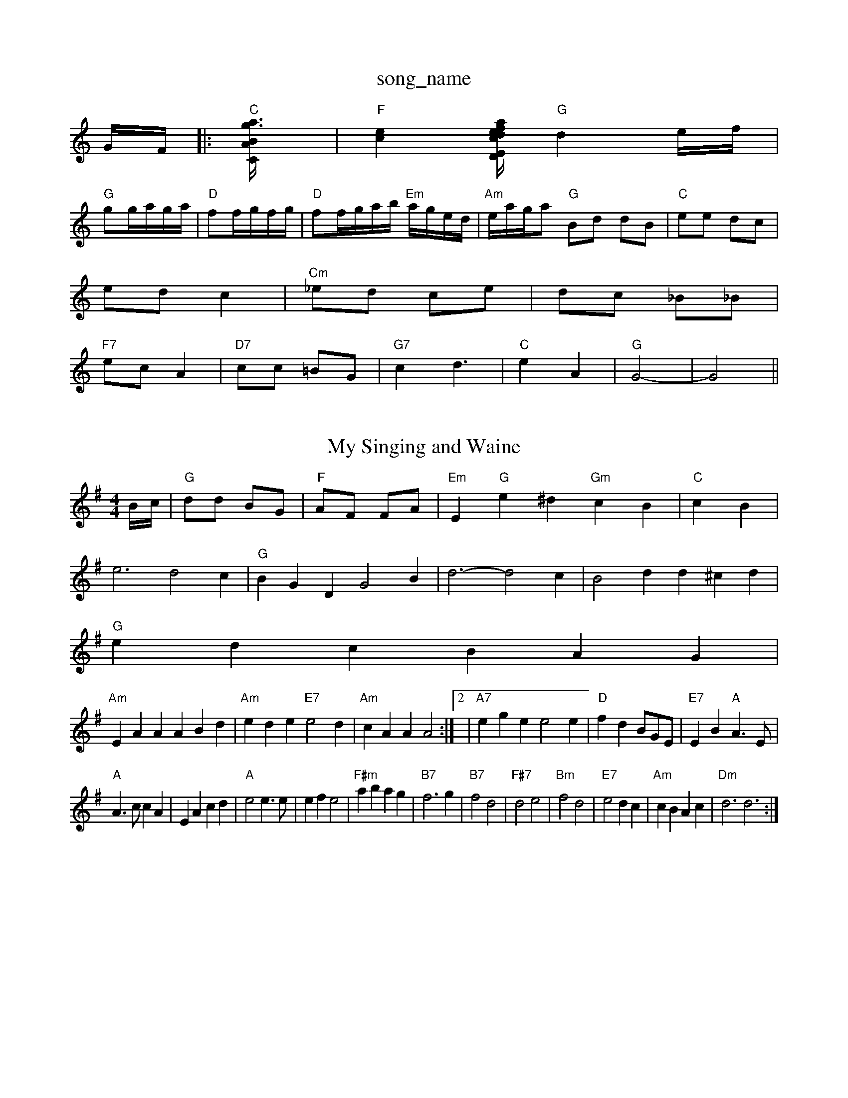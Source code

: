 X: 1
T:song_name
K:C
G/2F/2|:"C"[C2A/2B/2[a3g3]|"F"[c2e2][c/2|"D"afd|"Em"e2f|"A7"e2a|"D"A2d|\
"G"d2e/2f/2|
"G"gg/2a/2g/2a/2|"D"ff/2g/2f/2g/2|"D"ff/2g/2a/2b/2 "Em"a/2g/2e/2d/2|\
"Am"e/2a/2g/2a "G"Bd dB|"C"ee dc|
ed c2|"Cm"_ed ce|dc _B_B|
"F7"ec A2|"D7"cc =BG|"G7"c2 -d3|"C"e2 A2|"G"G4-|G4||

X: 8
T:My Singing and Waine
% Nottingham Music Database
S:via PR
M:4/4
L:1/4
K:G
B/4c/4|"G"d/2d/2 B/2G/2|"F"A/2F/2 F/2A/2|"Em"E"G"e^d "Gm"cB|"C"cB|
e3 -d2c|"G"BGD G2B|d3 -d2c|B2d d^cd|
"G"edc BAG|
"Am"EAA ABd|"Am"ede "E7"e2d|"Am"cAA A2:| [2|"A7"ege e2e|"D"fdB/2G/2E/2|"E7"EB "A"A3/2E/2|
"A"A3/2c/2 cA|EA cd|"A"e2 e3/2e/2|ef e2|"F#m"ab ag|"B7"f3g|"B7"f2 d2|\
"F#7"d2 e2|"Bm"f2 d2|"E7"e2 dc|"Am"cBAc|"Dm"d3 d3:|
X: 219
T:North Skelton 2, v 6
T:Dingle Regatabase
S:by Pat Shuldam-Shaw for Amy Foxley
Y:AB
M:4/4
L:1/4
K:G
P:A
c/2B/2A/2|"G"G/2F/2G/2A/2 BB|"G"G/2F/2G/2A/2 BB|"C"cB/2c/2 "D7"A/2F/2E/2D/2|
"G"GD/2G/2 BG/2B/2|"G"de/2d/2 c/2B/2A/2G/2|"D7"FD/2F/2 AF/2A/2|\
"D7"df/2 "F#7"f/2e/2d/2c/2|"Bm"BB/2c/2 "E7"Be/2d/2|"A"cA A:|
X: 10
T:Pnt ur y Bys
% Nottingham Music Database
S:French Canadian, via PR
M:4/4
L:1/4
K:Gm
(G/2F/2)|"G"D/2G/2G/2^F/2 G/2A/2B/2c/2|"Gm"dG Gc/2d/2|
"C"ed ce|"G"dd B/2A/2G/2B/2|"Am"A/2B/2A/2G/2 E/2G/2A/2B/2|"Am"(3c/2B/2A/2 "D"Fd|\
"G"G2f fga|
"A"c2e Ace|"Em"g3/2f/2g "A"bag|"D"f3||
X: 77
T:Bonnie Kavillion nell
% Nottingham Music Database
Y:AAB
S:Kevin Briggs, via EF
M:4/4
L:1/4
K:D
P:A
A/2G/2|"D"A/2A/2A/2F/2 A/2B/2A/2F/2|"D"D/2F/2A/2F/2 BA/2F/2|\
"D7"G/2F/2E/2F/2 Gd/2c/2|
"G"Bdd dBd|"G"BGG GBd|"C"E2c "D7"cAA|"G"G3 -G2:|
X: 9
T:Outan Lack Wilser
% Nottingham Music Database
S:Kevin Briggs, via EF
M:4/4
K:D
M:4/4
L:1/4
"A7"A2 |"D"f3/2 ea|fd de|
"D"f3/2f/2 dB|A2 FD|"G"D4/4
L:1/4
K:G
"G"BD/2E/2G/2B/2|"C7"_B3|"G"BD/2E/2G/2B/2|"Gd"_B3|"G"Bed|G2B|c2c|BdB||
c2c|BdB||
c2e|B2A|B2d|"A"c2E|
"A"A2A|"D"BA/2B/2d/2B/2|"Gm"GG2|\
"C"E/2G/2D/2C/2 B,/2A,/2C/2C/2|
[CE][CE][F3][C3|"G"BA^G "A"^F2E|"D"D3 D3:|
X: 159
T:Joxland tian
% Nottingham Music Database
S:Kerrs/Eric Foxley
Y:AB
M:4/4
L:1/4
K:G
P:A
c|"G"B3/2G/2 G/2G/2B/2G/2|"D"FD "A7"C/2D/2E/2G/2|"D"FD D:|
X: 17
T:Morning tit Reel
% Nottingham Music Database
S:Ralph Page
% Nottingham Music Database
S:[RD ex Jig EF
M:4/4
L:1/8
R:Hornpipe
K:G
P:A
|:Bc|"G"dBGB dAFG|"C"EFGA "G7" 4Nottingham Music Database
S:Eric Foxley
M:4/4
L:1/4
K:G
|:d/2c/2|"G"B3d/2e/2|"G"dB dB|"C"ge c2|"G"dd "Em"dB|"Am"Ac "D7"BA|"G"G3/2A/2 "D7"BA|"G"G2 (3GAB|"Em"ed "D7"d/2B/2A|"G"Gd ef||
"C"g/2f/2g "D"ff|"D"a/2g/2f/2e/2 d2|
"Em"Be/2f/2 g/2f/2e/2d/2|"G"c/2A/2B/2c/2 "D"d/2B/2A/2G/2|\
"E7"FG "A"A:|
P: e3/2A/2|A A/2B/2|
"A"c/2A/4c/4 "G"B/2d/2|"A"c/4B/4A/4G/4 "D"F/2f/4d/4|"A"e/2e/2 "E7"d/2B/4e/4|"A"A/2A/2 A/2:|

X: 32
T:My Love is buthn The Lam's Jig
% Nottingham Music Database
S:Bob McQuillen Feb 1974, via Phil Rowe
M:6/8
K:D
"(A7)"F2G |"D"A3/2B/2A f2a|A3/2B/2A F2A|"D"f3/2e/2d f3/2e/2d|\
"A7"e3/2d/2A af|"Em"via EF
Y:AB
M:4/4
L:1/4
K:Em
P:A
"d AE|
"D"D2 FG|"D"A3/2B/2 AG|Ad fd|"G"B3/2^A/2 Be|"Em"BB B2|"A7"g2 e2|"D7"f3e|"D7"dc BA|"G"G2 -G2|G2||

X: 10
T:My Wife's Fancy
% Nottingham 